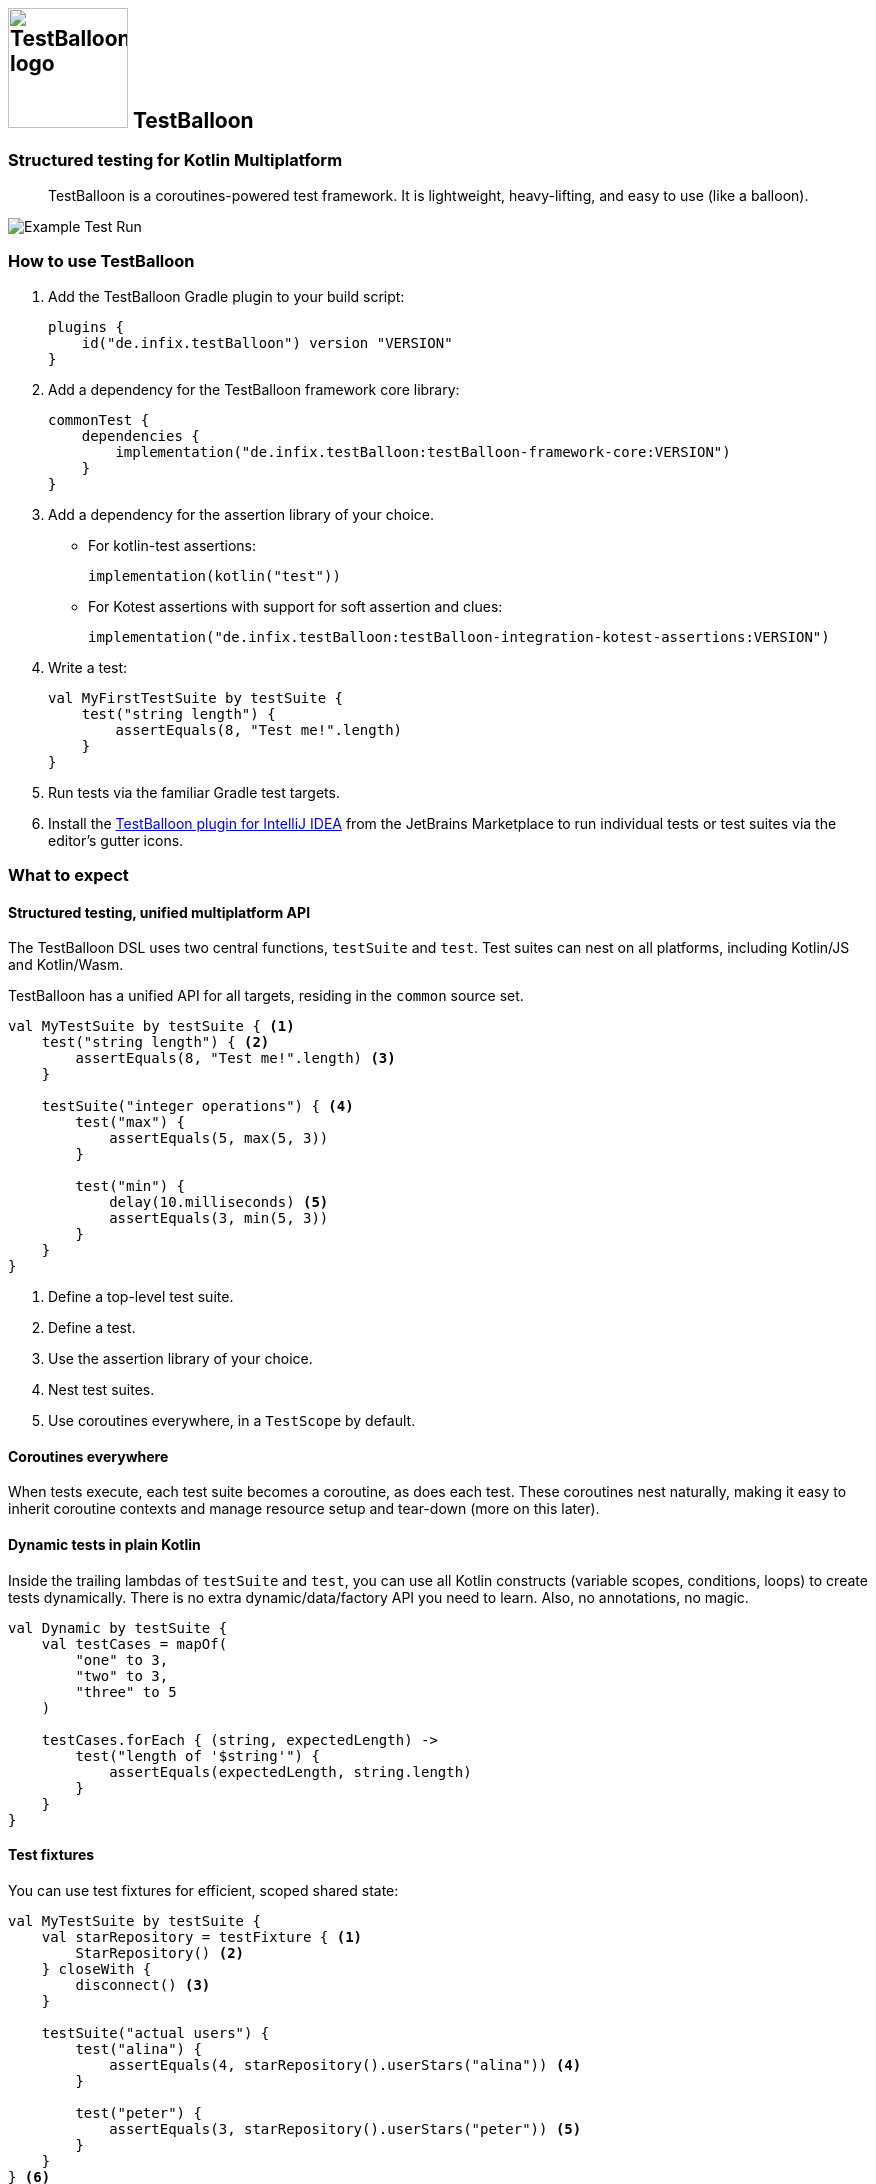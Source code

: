 :icons: font

[.float-group]
== image:documentation/images/Logo.svg[TestBalloon logo,120,120] TestBalloon

=== Structured testing for Kotlin Multiplatform

[quote]
TestBalloon is a coroutines-powered test framework. It is lightweight, heavy-lifting, and easy to use (like a balloon).

image::documentation/images/Test%20Run.png[Example Test Run]

=== How to use TestBalloon

. Add the TestBalloon Gradle plugin to your build script:
+
[source,kotlin]
----
plugins {
    id("de.infix.testBalloon") version "VERSION"
}
----

. Add a dependency for the TestBalloon framework core library:
+
[source,kotlin]
----
commonTest {
    dependencies {
        implementation("de.infix.testBalloon:testBalloon-framework-core:VERSION")
    }
}
----

. Add a dependency for the assertion library of your choice.
** For kotlin-test assertions:
+
[source,kotlin]
----
implementation(kotlin("test"))
----
** For Kotest assertions with support for soft assertion and clues:
+
[source,kotlin]
----
implementation("de.infix.testBalloon:testBalloon-integration-kotest-assertions:VERSION")
----

. Write a test:
+
[source,kotlin]
----
val MyFirstTestSuite by testSuite {
    test("string length") {
        assertEquals(8, "Test me!".length)
    }
}
----

. Run tests via the familiar Gradle test targets.

. Install the https://plugins.jetbrains.com/plugin/27749-testballoon[TestBalloon plugin for IntelliJ IDEA] from the JetBrains Marketplace to run individual tests or test suites via the editor's gutter icons.

=== What to expect

==== Structured testing, unified multiplatform API

The TestBalloon DSL uses two central functions, `testSuite` and `test`. Test suites can nest on all platforms, including Kotlin/JS and Kotlin/Wasm.

TestBalloon has a unified API for all targets, residing in the `common` source set.

[source,kotlin]
----
val MyTestSuite by testSuite { <1>
    test("string length") { <2>
        assertEquals(8, "Test me!".length) <3>
    }

    testSuite("integer operations") { <4>
        test("max") {
            assertEquals(5, max(5, 3))
        }

        test("min") {
            delay(10.milliseconds) <5>
            assertEquals(3, min(5, 3))
        }
    }
}
----
<1> Define a top-level test suite.
<2> Define a test.
<3> Use the assertion library of your choice.
<4> Nest test suites.
<5> Use coroutines everywhere, in a `TestScope` by default.

==== Coroutines everywhere

When tests execute, each test suite becomes a coroutine, as does each test. These coroutines nest naturally, making it easy to inherit coroutine contexts and manage resource setup and tear-down (more on this later).

==== Dynamic tests in plain Kotlin

Inside the trailing lambdas of `testSuite` and `test`, you can use all Kotlin constructs (variable scopes, conditions, loops) to create tests dynamically. There is no extra dynamic/data/factory API you need to learn. Also, no annotations, no magic.

[source,kotlin]
----
val Dynamic by testSuite {
    val testCases = mapOf(
        "one" to 3,
        "two" to 3,
        "three" to 5
    )

    testCases.forEach { (string, expectedLength) ->
        test("length of '$string'") {
            assertEquals(expectedLength, string.length)
        }
    }
}
----

==== Test fixtures

You can use test fixtures for efficient, scoped shared state:

[source,kotlin]
----
val MyTestSuite by testSuite {
    val starRepository = testFixture { <1>
        StarRepository() <2>
    } closeWith {
        disconnect() <3>
    }

    testSuite("actual users") {
        test("alina") {
            assertEquals(4, starRepository().userStars("alina")) <4>
        }

        test("peter") {
            assertEquals(3, starRepository().userStars("peter")) <5>
        }
    }
} <6>
----
<1> Declare a test fixture at zero cost if not used.
<2> Use suspend functions in setup code.
<3> Use suspend functions in (optional) tear-down code.
<4> Use the fixture, which initializes lazily.
<5> Reuse the same fixture in other tests, sharing its setup cost.
<6> The fixture will close automatically when its suite finishes.

==== Extensible test DSL

===== Custom tests and test suites

You can use idiomatic Kotlin to define your own types of tests and test suites, like this test variant with an `iterations` parameter:

[source,kotlin]
----
fun TestSuite.test(name: String, iterations: Int, action: TestAction) {
    for (iteration in 1..iterations) {
        test("$name#$iteration") {
            action()
        }
    }
}
----

NOTE: The IDE plugin may not recognize invocations of your custom function as defining a test or test suite. In that case, xref:examples/framework-core/src/commonTest/kotlin/com/example/testLibrary/TestVariants.kt[add a `@TestDiscoverable` annotation to your custom test] or test suite function.

===== Wrappers

You can use TestBalloon's wrappers for setup and tear-down code. Inside the wrappers, Kotlin idioms like `withTimeout` and `try`/`catch` blocks can surround tests and suites.

* xref:examples/framework-core/src/commonTest/kotlin/com/example/UsingAroundAll.kt[`aroundAll`] wraps a lambda around an entire test suite.
* xref:examples/framework-core/src/commonTest/kotlin/com/example/UsingAroundEach.kt[`aroundEach`] wraps a lambda around each test of a test suite (including those in child suites).

==== Extensible configuration API

You can configure your tests, test suites, and global settings through a unified, small-surface API (the `TestConfig` builder). You can compose existing configurations as needed, and supply your own custom configurations.

[source,kotlin]
----
testConfig = TestConfig
    .invocation(TestInvocation.CONCURRENT) <1>
    .coroutineContext(dispatcherWithParallelism(4)) <2>
    .statisticsReport() <3>
----
<1> Use concurrent test execution instead of the sequential default.
<2> Parallelize as needed (and the platform supports).
<3> A custom configuration for extra reporting

==== Global configuration, compartments

If you declare a subclass of `TestSession`, its `testConfig` parameter defines the global configuration for the entire compilation module. This example extends the framework's default configuration:

[source,kotlin]
----
class MyTestSession : TestSession(testConfig = DefaultConfiguration.statisticsReport())
----

To run some test suites in isolation, and/or provide them with special configuration, you can use``TestCompartment``s. These group top-level test suites, with each compartment running in isolation.

`TestSession` and ``TestCompartment``s are just special types of ``TestSuite``s that form the top of the test element tree.

==== Lightweight, maintainable

TestBalloon's API is fully platform-independent (everything is in the `common` source set), with almost zero redundancy in its platform-specific implementations. Though powerful, TestBalloon's architecture favors simplicity and aims to avoid implicit constructs and indirection, for viable long-term maintainability.

=== Examples and documentation

Find examples demonstrating TestBalloon's capabilities in link:examples/framework-core[], and an example showing how to use TestBalloon with Kotest assertions in link:examples/integration-kotest-assertions[].

The TestBalloon public API includes source code documentation.

=== More Information

Please familiarize yourself with TestBalloon's xref:documentation/Limitations.adoc[limitations].

If you'd like to know why and how TestBalloon came to life, read about its xref:documentation/Background.adoc[background].

If you are wondering why TestBalloon works the way it does, read about its xref:documentation/Design Considerations.adoc[design considerations].

Finally, there is a brief xref:documentation/Development.adoc[introduction to development].
